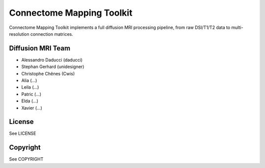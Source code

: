 ==========================
Connectome Mapping Toolkit
==========================

Connectome Mapping Toolkit implements a full diffusion MRI processing pipeline,
from raw DSI/T1/T2 data to multi-resolution connection matrices. 

------------------
Diffusion MRI Team
------------------
* Alessandro Daducci (daducci)
* Stephan Gerhard (unidesigner)
* Christophe Chênes (Cwis)

* Alia (...)
* Leila (...)
* Patric (...)
* Elda (...)
* Xavier (...)

-------
License
-------

See LICENSE

---------
Copyright
---------

See COPYRIGHT